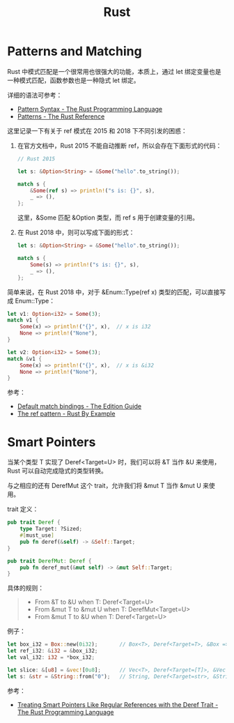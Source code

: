#+TITLE:      Rust

* 目录                                                    :TOC_4_gh:noexport:
- [[#patterns-and-matching][Patterns and Matching]]
- [[#smart-pointers][Smart Pointers]]

* Patterns and Matching
  Rust 中模式匹配是一个很常用也很强大的功能，本质上，通过 let 绑定变量也是一种模式匹配，函数参数也是一种隐式 let 绑定。

  详细的语法可参考：
  + [[https://doc.rust-lang.org/book/ch18-03-pattern-syntax.html][Pattern Syntax - The Rust Programming Language]]
  + [[https://doc.rust-lang.org/stable/reference/patterns.html][Patterns - The Rust Reference]]

  这里记录一下有关于 ref 模式在 2015 和 2018 下不同引发的困惑：
  1. 在官方文档中，Rust 2015 不能自动推断 ref，所以会存在下面形式的代码：
     #+begin_src rust
       // Rust 2015

       let s: &Option<String> = &Some("hello".to_string());

       match s {
           &Some(ref s) => println!("s is: {}", s),
           _ => (),
       };
     #+end_src

     这里，&Some 匹配 &Option 类型，而 ref s 用于创建变量的引用。

  2. 在 Rust 2018 中，则可以写成下面的形式：
     #+begin_src rust
       let s: &Option<String> = &Some("hello".to_string());

       match s {
           Some(s) => println!("s is: {}", s),
           _ => (),
       };
     #+end_src

  简单来说，在 Rust 2018 中，对于 &Enum::Type(ref x) 类型的匹配，可以直接写成 Enum::Type：
  #+begin_src rust
    let v1: Option<i32> = Some(3);
    match v1 {
        Some(x) => println!("{}", x),  // x is i32
        None => println!("None"),
    }

    let v2: Option<i32> = Some(3);
    match &v1 {
        Some(x) => println!("{}", x),  // x is &i32
        None => println!("None"),
    }
  #+end_src

  参考：
  + [[https://doc.rust-lang.org/edition-guide/rust-2018/ownership-and-lifetimes/default-match-bindings.html][Default match bindings - The Edition Guide]]
  + [[https://doc.rust-lang.org/rust-by-example/scope/borrow/ref.html][The ref pattern - Rust By Example]]

* Smart Pointers
  当某个类型 T 实现了 Deref<Target=U> 时，我们可以将 &T 当作 &U 来使用，Rust 可以自动完成隐式的类型转换。

  与之相应的还有 DerefMut 这个 trait，允许我们将 &mut T 当作 &mut U 来使用。

  trait 定义：
  #+begin_src rust
    pub trait Deref {
        type Target: ?Sized;
        #[must_use]
        pub fn deref(&self) -> &Self::Target;
    }

    pub trait DerefMut: Deref {
        pub fn deref_mut(&mut self) -> &mut Self::Target;
    }
  #+end_src

  具体的规则：
  #+begin_quote
  + From &T to &U when T: Deref<Target=U>
  + From &mut T to &mut U when T: DerefMut<Target=U>
  + From &mut T to &U when T: Deref<Target=U>
  #+end_quote

  例子：
  #+begin_src rust
    let box_i32 = Box::new(0i32);       // Box<T>, Deref<Target=T>, &Box => &T
    let ref_i32: &i32 = &box_i32;
    let val_i32: i32 = *box_i32;

    let slice: &[u8] = &vec![0u8];      // Vec<T>, Deref<Target=[T]>, &Vec => &[]
    let s: &str = &String::from("0");   // String, Deref<Target=str>, &String => &str
  #+end_src
  
  参考：
  + [[https://doc.rust-lang.org/book/ch15-02-deref.html#how-deref-coercion-interacts-with-mutability][Treating Smart Pointers Like Regular References with the Deref Trait - The Rust Programming Language]]


